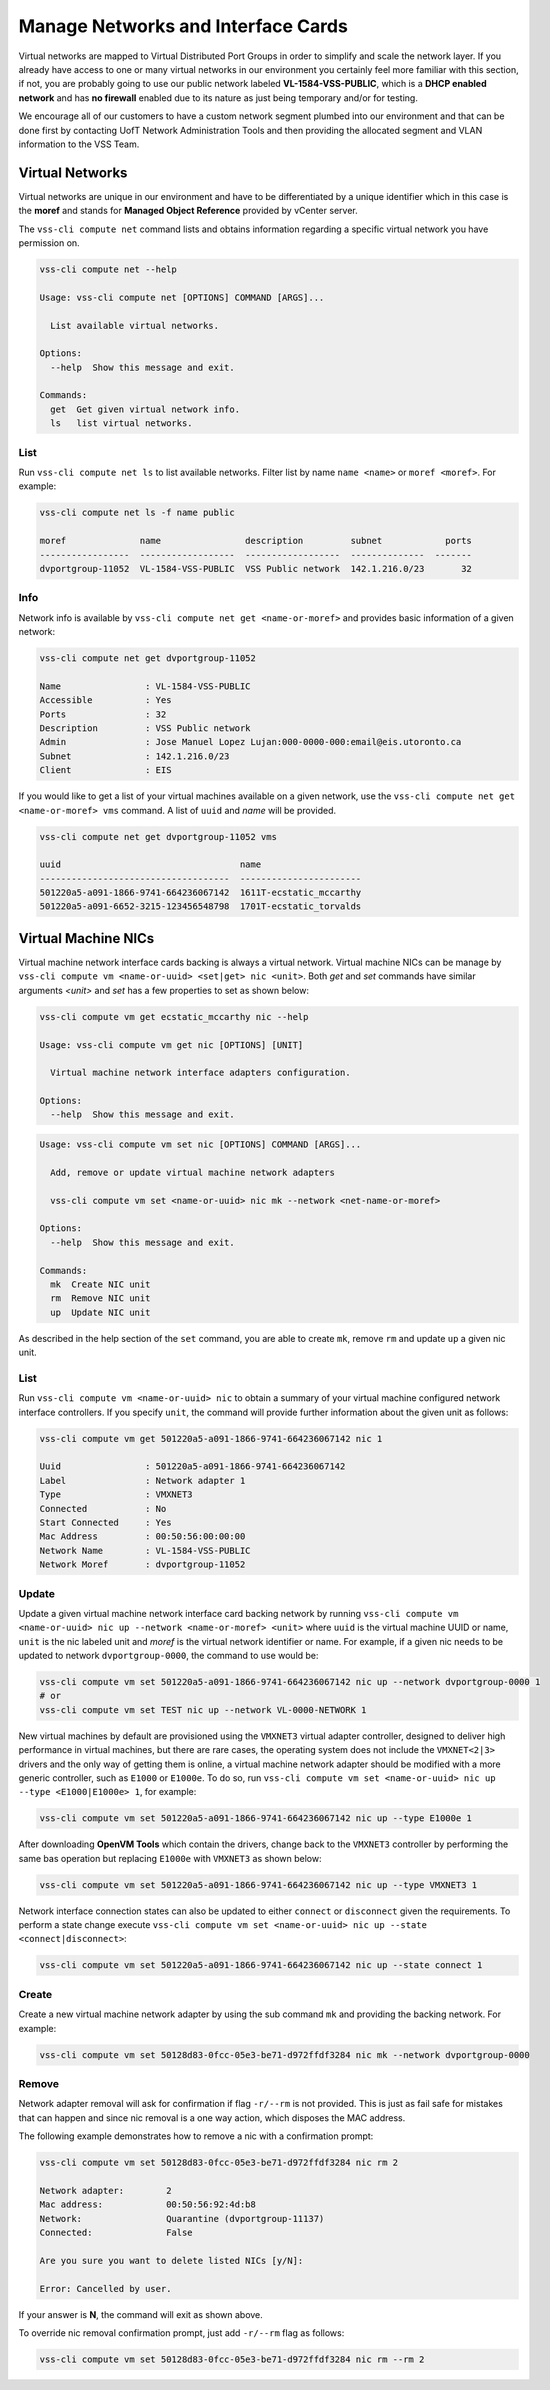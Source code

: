 .. _Network:

Manage Networks and Interface Cards
===================================
Virtual networks are mapped to Virtual Distributed Port Groups
in order to simplify and scale the network layer. If you already
have access to one or many virtual networks in our environment you certainly
feel more familiar with this section, if not, you are probably going to use our
public network labeled **VL-1584-VSS-PUBLIC**, which is a **DHCP enabled network**
and has **no firewall** enabled due to its nature as just being temporary and/or for
testing.

We encourage all of our customers to have a custom network segment plumbed into
our environment and that can be done first by contacting
UofT Network Administration Tools and then providing the allocated segment
and VLAN information to the VSS Team.

Virtual Networks
----------------
Virtual networks are unique in our environment and have to be differentiated by a
unique identifier which in this case is the **moref** and stands for
**Managed Object Reference** provided by vCenter server.

The ``vss-cli compute net`` command lists and obtains information regarding
a specific virtual network you have permission on.


.. code-block:: bash

    vss-cli compute net --help

    Usage: vss-cli compute net [OPTIONS] COMMAND [ARGS]...

      List available virtual networks.

    Options:
      --help  Show this message and exit.

    Commands:
      get  Get given virtual network info.
      ls   list virtual networks.


List
~~~~
Run ``vss-cli compute net ls`` to list available networks. Filter list by
name ``name <name>`` or ``moref <moref>``. For example:

.. code-block:: bash

    vss-cli compute net ls -f name public

    moref              name                description         subnet            ports
    -----------------  ------------------  ------------------  --------------  -------
    dvportgroup-11052  VL-1584-VSS-PUBLIC  VSS Public network  142.1.216.0/23       32



Info
~~~~
Network info is available by ``vss-cli compute net get <name-or-moref>`` and provides
basic information of a given network:

.. code-block:: bash

    vss-cli compute net get dvportgroup-11052

    Name                : VL-1584-VSS-PUBLIC
    Accessible          : Yes
    Ports               : 32
    Description         : VSS Public network
    Admin               : Jose Manuel Lopez Lujan:000-0000-000:email@eis.utoronto.ca
    Subnet              : 142.1.216.0/23
    Client              : EIS


If you would like to get a list of your virtual machines available on a given
network, use the ``vss-cli compute net get <name-or-moref> vms`` command. A list of ``uuid`` and
`name` will  be provided.

.. code-block:: bash

    vss-cli compute net get dvportgroup-11052 vms

    uuid                                  name
    ------------------------------------  -----------------------
    501220a5-a091-1866-9741-664236067142  1611T-ecstatic_mccarthy
    501220a5-a091-6652-3215-123456548798  1701T-ecstatic_torvalds

Virtual Machine NICs
--------------------
Virtual machine network interface cards backing is always a virtual network. Virtual
machine NICs can be manage by ``vss-cli compute vm <name-or-uuid> <set|get> nic <unit>``. Both
`get` and `set` commands have similar arguments `<unit>` and `set` has a few properties
to set as shown below:


.. code-block:: bash

    vss-cli compute vm get ecstatic_mccarthy nic --help

    Usage: vss-cli compute vm get nic [OPTIONS] [UNIT]

      Virtual machine network interface adapters configuration.

    Options:
      --help  Show this message and exit.


.. code-block:: bash

    Usage: vss-cli compute vm set nic [OPTIONS] COMMAND [ARGS]...

      Add, remove or update virtual machine network adapters

      vss-cli compute vm set <name-or-uuid> nic mk --network <net-name-or-moref>

    Options:
      --help  Show this message and exit.

    Commands:
      mk  Create NIC unit
      rm  Remove NIC unit
      up  Update NIC unit


As described in the help section of the ``set`` command, you are able to create ``mk``,
remove ``rm`` and update ``up`` a given nic unit.

List
~~~~

Run ``vss-cli compute vm <name-or-uuid> nic`` to obtain a summary of your virtual machine
configured network interface controllers. If you specify ``unit``, the command will
provide further information about the given unit as follows:

.. code-block:: bash

    vss-cli compute vm get 501220a5-a091-1866-9741-664236067142 nic 1

    Uuid                : 501220a5-a091-1866-9741-664236067142
    Label               : Network adapter 1
    Type                : VMXNET3
    Connected           : No
    Start Connected     : Yes
    Mac Address         : 00:50:56:00:00:00
    Network Name        : VL-1584-VSS-PUBLIC
    Network Moref       : dvportgroup-11052


Update
~~~~~~

Update a given virtual machine network interface card backing network by running
``vss-cli compute vm <name-or-uuid> nic up --network <name-or-moref> <unit>``
where ``uuid`` is the virtual machine UUID or name, ``unit`` is the nic labeled unit and
`moref` is the virtual network identifier or name.
For example, if a given nic needs to be updated to network ``dvportgroup-0000``,
the command to use would be:

.. code-block:: bash

    vss-cli compute vm set 501220a5-a091-1866-9741-664236067142 nic up --network dvportgroup-0000 1
    # or
    vss-cli compute vm set TEST nic up --network VL-0000-NETWORK 1

New virtual machines by default are provisioned using the ``VMXNET3`` virtual adapter controller,
designed to deliver high performance in virtual machines, but there are rare cases, the operating
system does not include the ``VMXNET<2|3>`` drivers and the only way of getting them is online, a virtual
machine network adapter should be modified with a more generic controller, such as ``E1000`` or ``E1000e``.
To do so, run ``vss-cli compute vm set <name-or-uuid> nic up --type <E1000|E1000e> 1``, for example:

.. code-block:: bash

    vss-cli compute vm set 501220a5-a091-1866-9741-664236067142 nic up --type E1000e 1

After downloading **OpenVM Tools** which contain the drivers, change back to the ``VMXNET3``
controller by performing the same bas operation but replacing ``E1000e`` with ``VMXNET3`` as
shown below:

.. code-block:: bash

    vss-cli compute vm set 501220a5-a091-1866-9741-664236067142 nic up --type VMXNET3 1


Network interface connection states can also be updated to either ``connect`` or ``disconnect``
given the requirements. To perform a state change execute
``vss-cli compute vm set <name-or-uuid> nic up --state <connect|disconnect>``:

.. code-block:: bash

    vss-cli compute vm set 501220a5-a091-1866-9741-664236067142 nic up --state connect 1


Create
~~~~~~
Create a new virtual machine network adapter by using the sub command ``mk`` and providing the
backing network. For example:

.. code-block:: bash

    vss-cli compute vm set 50128d83-0fcc-05e3-be71-d972ffdf3284 nic mk --network dvportgroup-0000


Remove
~~~~~~

Network adapter removal will ask for confirmation if flag ``-r/--rm`` is not provided. This is just as fail safe for
mistakes that can happen and since nic removal is a one way action, which disposes the MAC address.

The following example demonstrates how to remove a nic with a confirmation prompt:

.. code-block:: bash

    vss-cli compute vm set 50128d83-0fcc-05e3-be71-d972ffdf3284 nic rm 2

    Network adapter:        2
    Mac address:            00:50:56:92:4d:b8
    Network:                Quarantine (dvportgroup-11137)
    Connected:              False

    Are you sure you want to delete listed NICs [y/N]:

    Error: Cancelled by user.

If your answer is **N**, the command will exit as shown above.

To override nic removal confirmation prompt, just add ``-r/--rm`` flag as follows:

.. code-block:: bash

    vss-cli compute vm set 50128d83-0fcc-05e3-be71-d972ffdf3284 nic rm --rm 2


